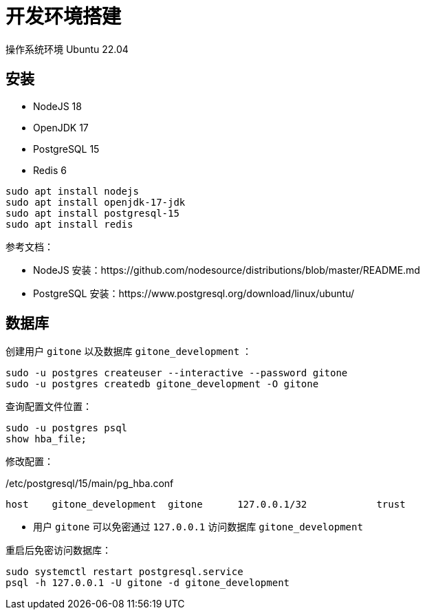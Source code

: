 = 开发环境搭建

操作系统环境 Ubuntu 22.04

== 安装

- NodeJS 18
- OpenJDK 17
- PostgreSQL 15
- Redis 6

[source,bash]
----
sudo apt install nodejs
sudo apt install openjdk-17-jdk
sudo apt install postgresql-15
sudo apt install redis
----

参考文档：

- NodeJS 安装：https://github.com/nodesource/distributions/blob/master/README.md
- PostgreSQL 安装：https://www.postgresql.org/download/linux/ubuntu/

== 数据库

创建用户 `gitone` 以及数据库 `gitone_development` ：

[source,bash]
----
sudo -u postgres createuser --interactive --password gitone
sudo -u postgres createdb gitone_development -O gitone
----

查询配置文件位置：

[source,bash]
----
sudo -u postgres psql
show hba_file;
----

修改配置：

./etc/postgresql/15/main/pg_hba.conf
[source,conf]
----
host    gitone_development  gitone      127.0.0.1/32            trust
----
* 用户 `gitone` 可以免密通过 `127.0.0.1` 访问数据库 `gitone_development`

重启后免密访问数据库：

[source,bash]
----
sudo systemctl restart postgresql.service
psql -h 127.0.0.1 -U gitone -d gitone_development
----
